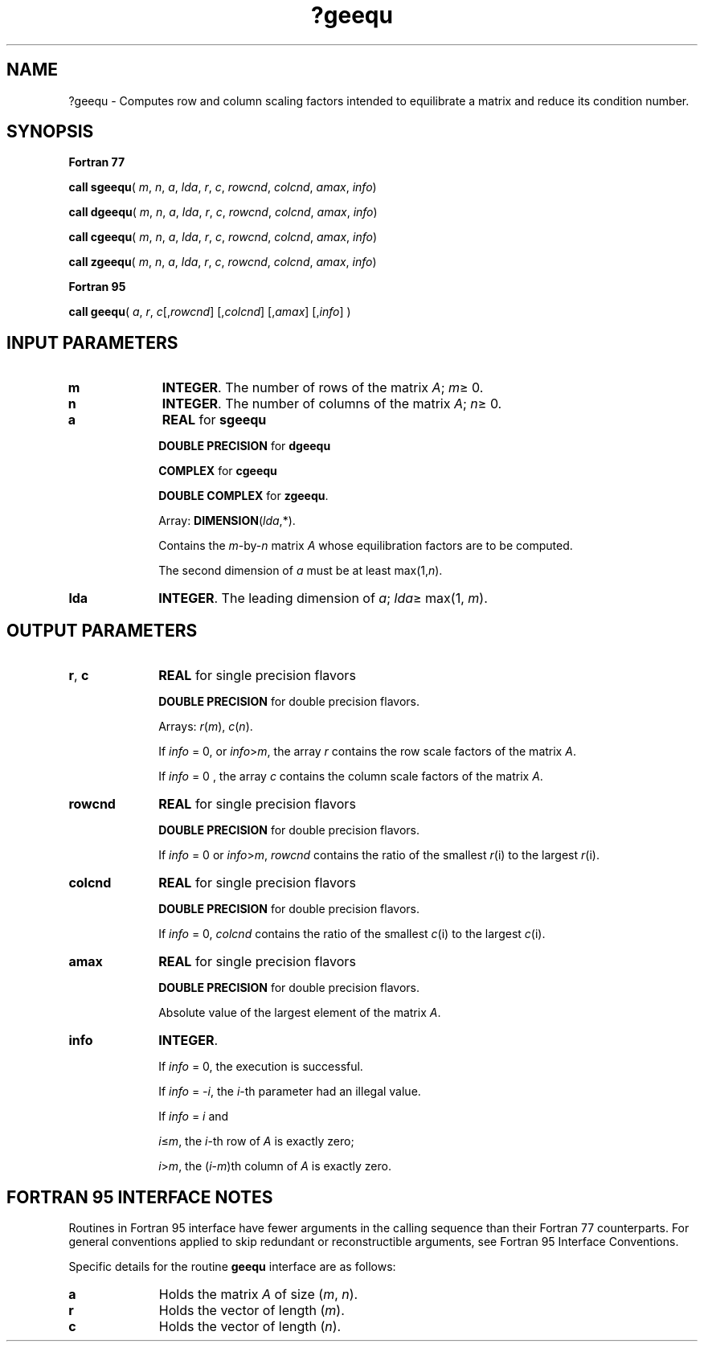 .\" Copyright (c) 2002 \- 2008 Intel Corporation
.\" All rights reserved.
.\"
.TH ?geequ 3 "Intel Corporation" "Copyright(C) 2002 \- 2008" "Intel(R) Math Kernel Library"
.SH NAME
?geequ \- Computes row and column scaling factors intended to equilibrate a matrix and reduce its condition number.
.SH SYNOPSIS
.PP
.B Fortran 77
.PP
\fBcall sgeequ\fR( \fIm\fR, \fIn\fR, \fIa\fR, \fIlda\fR, \fIr\fR, \fIc\fR, \fIrowcnd\fR, \fIcolcnd\fR, \fIamax\fR, \fIinfo\fR)
.PP
\fBcall dgeequ\fR( \fIm\fR, \fIn\fR, \fIa\fR, \fIlda\fR, \fIr\fR, \fIc\fR, \fIrowcnd\fR, \fIcolcnd\fR, \fIamax\fR, \fIinfo\fR)
.PP
\fBcall cgeequ\fR( \fIm\fR, \fIn\fR, \fIa\fR, \fIlda\fR, \fIr\fR, \fIc\fR, \fIrowcnd\fR, \fIcolcnd\fR, \fIamax\fR, \fIinfo\fR)
.PP
\fBcall zgeequ\fR( \fIm\fR, \fIn\fR, \fIa\fR, \fIlda\fR, \fIr\fR, \fIc\fR, \fIrowcnd\fR, \fIcolcnd\fR, \fIamax\fR, \fIinfo\fR)
.PP
.B Fortran 95
.PP
\fBcall geequ\fR( \fIa\fR, \fIr\fR, \fIc\fR[,\fIrowcnd\fR] [,\fIcolcnd\fR] [,\fIamax\fR] [,\fIinfo\fR] )
.SH INPUT PARAMETERS

.TP 10
\fBm\fR
.NL
\fBINTEGER\fR.  The number of rows of the matrix \fIA\fR; \fIm\fR\(>= 0.
.TP 10
\fBn\fR
.NL
\fBINTEGER\fR.  The number of columns of the matrix \fIA\fR; \fIn\fR\(>= 0.
.TP 10
\fBa\fR
.NL
\fBREAL\fR for \fBsgeequ\fR
.IP
\fBDOUBLE PRECISION\fR for \fBdgeequ\fR
.IP
\fBCOMPLEX\fR for \fBcgeequ\fR
.IP
\fBDOUBLE COMPLEX\fR for \fBzgeequ\fR.
.IP
Array: \fBDIMENSION\fR(\fIlda\fR,*).
.IP
Contains the \fIm\fR-by-\fIn\fR matrix \fIA\fR whose equilibration factors are to be computed.
.IP
The second dimension of \fIa\fR must be at least max(1,\fIn\fR).
.TP 10
\fBlda\fR
.NL
\fBINTEGER\fR.  The leading dimension of \fIa\fR; \fIlda\fR\(>= max(1, \fIm\fR).
.SH OUTPUT PARAMETERS

.TP 10
\fBr\fR, \fBc\fR
.NL
\fBREAL\fR for single precision flavors
.IP
\fBDOUBLE PRECISION\fR for double precision flavors. 
.IP
Arrays: \fIr\fR(\fIm\fR), \fIc\fR(\fIn\fR). 
.IP
If \fIinfo\fR = 0, or \fIinfo\fR>\fIm\fR, the array \fIr\fR contains the row scale factors of the matrix \fIA\fR. 
.IP
If \fIinfo\fR = 0 , the array \fIc\fR contains the column scale factors of the matrix \fIA\fR.
.TP 10
\fBrowcnd\fR
.NL
\fBREAL\fR for single precision flavors
.IP
\fBDOUBLE PRECISION\fR for double precision flavors. 
.IP
If \fIinfo\fR = 0 or \fIinfo\fR>\fIm\fR, \fIrowcnd\fR contains the ratio of the smallest \fIr\fR(i) to the largest \fIr\fR(i).  
.TP 10
\fBcolcnd\fR
.NL
\fBREAL\fR for single precision flavors
.IP
\fBDOUBLE PRECISION\fR for double precision flavors. 
.IP
If \fIinfo\fR = 0, \fIcolcnd\fR contains the ratio of the smallest \fIc\fR(i) to the largest \fIc\fR(i).
.TP 10
\fBamax\fR
.NL
\fBREAL\fR for single precision flavors
.IP
\fBDOUBLE PRECISION\fR for double precision flavors. 
.IP
Absolute value of the largest element of the matrix \fIA\fR.
.TP 10
\fBinfo\fR
.NL
\fBINTEGER\fR. 
.IP
If \fIinfo\fR = 0, the execution is successful. 
.IP
If \fIinfo\fR = \fI-i\fR, the \fIi\fR-th parameter had an illegal value.
.IP
If \fIinfo\fR = \fIi\fR and 
.IP
\fIi\fR\(<=\fIm\fR, the \fIi\fR-th row of \fIA\fR is exactly zero;
.IP
\fIi\fR>\fIm\fR, the (\fIi\fR-\fIm\fR)th column of \fIA\fR is exactly zero.
.SH FORTRAN 95 INTERFACE NOTES
.PP
.PP
Routines in Fortran 95 interface have fewer arguments in the calling sequence than their Fortran 77  counterparts. For general conventions applied to skip redundant or reconstructible arguments, see Fortran 95  Interface Conventions.
.PP
Specific details for the routine \fBgeequ\fR interface are as follows:
.TP 10
\fBa\fR
.NL
Holds the matrix \fIA\fR of size (\fIm\fR,\fI n\fR).
.TP 10
\fBr\fR
.NL
Holds the vector of length (\fIm\fR).
.TP 10
\fBc\fR
.NL
Holds the vector of length (\fIn\fR).
